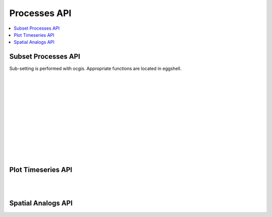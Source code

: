 .. _processes_api:

Processes API
=============

.. contents::
    :local:
    :depth: 1


.. _subset_processes_api:

Subset Processes API
--------------------

Sub-setting is performed with ocgis. Appropriate functions are located in eggshell.

|
|

.. autoprocess:: flyingpigeon.processes.wps_pointinspection.PointinspectionProcess
   :docstring:
   :skiplines: 1

|
|

.. autoprocess:: flyingpigeon.processes.wps_subset_wfs_polygon.SubsetWFSPolygonProcess
   :docstring:
   :skiplines: 1

|
|

.. autoprocess:: flyingpigeon.processes.wps_subset_continents.SubsetcontinentProcess
   :docstring:
   :skiplines: 1

|
|

.. autoprocess:: flyingpigeon.processes.wps_subset_countries.SubsetcountryProcess
   :docstring:
   :skiplines: 1

|
|

.. autoprocess:: flyingpigeon.processes.wps_subset_bbox.SubsetBboxProcess
   :docstring:
   :skiplines: 1

|
|

.. _plot_processes_api:

Plot Timeseries API
-------------------

.. autoprocess:: flyingpigeon.processes.wps_plot_timeseries.PlottimeseriesProcess
  :docstring:
  :skiplines: 1

|
|

.. _analog_processes_api:

Spatial Analogs API
-------------------

.. autoprocess:: flyingpigeon.processes.wps_spatial_analog.SpatialAnalogProcess
  :docstring:
  :skiplines: 1

.. autoprocess:: flyingpigeon.processes.wps_plot_spatial_analog.PlotSpatialAnalogProcess
  :docstring:
  :skiplines: 1
